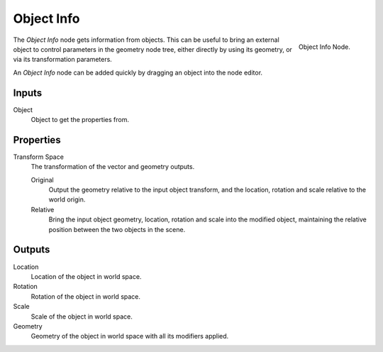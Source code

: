 .. index:: Geometry Nodes; Object Info
.. _bpy.types.GeometryNodeObjectInfo:

***********
Object Info
***********

.. figure:: /images/modeling_geometry-nodes_input_object-info_node.png
   :align: right

   Object Info Node.

The *Object Info* node gets information from objects.
This can be useful to bring an external object to control parameters in the geometry node tree,
either directly by using its geometry, or via its transformation parameters.

An *Object Info* node can be added quickly by dragging an object into the node editor.


Inputs
======

Object
   Object to get the properties from.


Properties
==========

Transform Space
   The transformation of the vector and geometry outputs.

   Original
      Output the geometry relative to the input object transform, and the location,
      rotation and scale relative to the world origin.
   Relative
      Bring the input object geometry, location, rotation and scale into the modified object,
      maintaining the relative position between the two objects in the scene.


Outputs
=======

Location
   Location of the object in world space.
Rotation
   Rotation of the object in world space.
Scale
   Scale of the object in world space.

Geometry
   Geometry of the object in world space with all its modifiers applied.
